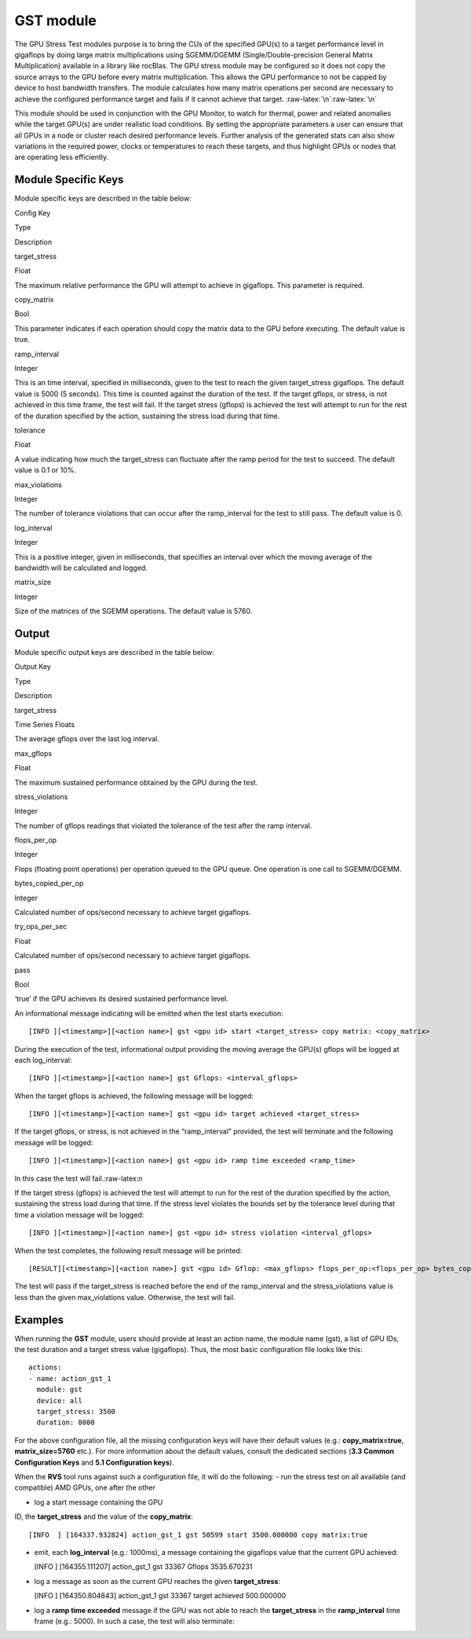 .. meta::
  :description: rocm validation suite documentation 
  :keywords: rocm validation suite, ROCm, documentation

.. _gst-module:


GST module
----------

The GPU Stress Test modules purpose is to bring the CUs of the specified
GPU(s) to a target performance level in gigaflops by doing large matrix
multiplications using SGEMM/DGEMM (Single/Double-precision General
Matrix Multiplication) available in a library like rocBlas. The GPU
stress module may be configured so it does not copy the source arrays to
the GPU before every matrix multiplication. This allows the GPU
performance to not be capped by device to host bandwidth transfers. The
module calculates how many matrix operations per second are necessary to
achieve the configured performance target and fails if it cannot achieve
that target. :raw-latex:`\n`:raw-latex:`\n`

This module should be used in conjunction with the GPU Monitor, to watch
for thermal, power and related anomalies while the target GPU(s) are
under realistic load conditions. By setting the appropriate parameters a
user can ensure that all GPUs in a node or cluster reach desired
performance levels. Further analysis of the generated stats can also
show variations in the required power, clocks or temperatures to reach
these targets, and thus highlight GPUs or nodes that are operating less
efficiently.

Module Specific Keys
~~~~~~~~~~~~~~~~~~~~

Module specific keys are described in the table below:

.. raw:: html

   <table>

.. raw:: html

   <tr>

.. raw:: html

   <th>

Config Key

.. raw:: html

   </th>

.. raw:: html

   <th>

Type

.. raw:: html

   </th>

.. raw:: html

   <th>

Description

.. raw:: html

   </th>

.. raw:: html

   </tr>

.. raw:: html

   <tr>

.. raw:: html

   <td>

target_stress

.. raw:: html

   </td>

.. raw:: html

   <td>

Float

.. raw:: html

   </td>

.. raw:: html

   <td>

The maximum relative performance the GPU will attempt to achieve in
gigaflops. This parameter is required.

.. raw:: html

   </td>

.. raw:: html

   </tr>

.. raw:: html

   <tr>

.. raw:: html

   <td>

copy_matrix

.. raw:: html

   </td>

.. raw:: html

   <td>

Bool

.. raw:: html

   </td>

.. raw:: html

   <td>

This parameter indicates if each operation should copy the matrix data
to the GPU before executing. The default value is true.

.. raw:: html

   </td>

.. raw:: html

   </tr>

.. raw:: html

   <tr>

.. raw:: html

   <td>

ramp_interval

.. raw:: html

   </td>

.. raw:: html

   <td>

Integer

.. raw:: html

   </td>

.. raw:: html

   <td>

This is an time interval, specified in milliseconds, given to the test
to reach the given target_stress gigaflops. The default value is 5000 (5
seconds). This time is counted against the duration of the test. If the
target gflops, or stress, is not achieved in this time frame, the test
will fail. If the target stress (gflops) is achieved the test will
attempt to run for the rest of the duration specified by the action,
sustaining the stress load during that time.

.. raw:: html

   </td>

.. raw:: html

   </tr>

.. raw:: html

   <tr>

.. raw:: html

   <td>

tolerance

.. raw:: html

   </td>

.. raw:: html

   <td>

Float

.. raw:: html

   </td>

.. raw:: html

   <td>

A value indicating how much the target_stress can fluctuate after the
ramp period for the test to succeed. The default value is 0.1 or 10%.

.. raw:: html

   </td>

.. raw:: html

   </tr>

.. raw:: html

   <tr>

.. raw:: html

   <td>

max_violations

.. raw:: html

   </td>

.. raw:: html

   <td>

Integer

.. raw:: html

   </td>

.. raw:: html

   <td>

The number of tolerance violations that can occur after the
ramp_interval for the test to still pass. The default value is 0.

.. raw:: html

   </td>

.. raw:: html

   </tr>

.. raw:: html

   <tr>

.. raw:: html

   <td>

log_interval

.. raw:: html

   </td>

.. raw:: html

   <td>

Integer

.. raw:: html

   </td>

.. raw:: html

   <td>

This is a positive integer, given in milliseconds, that specifies an
interval over which the moving average of the bandwidth will be
calculated and logged.

.. raw:: html

   </td>

.. raw:: html

   </tr>

.. raw:: html

   <tr>

.. raw:: html

   <td>

matrix_size

.. raw:: html

   </td>

.. raw:: html

   <td>

Integer

.. raw:: html

   </td>

.. raw:: html

   <td>

Size of the matrices of the SGEMM operations. The default value is 5760.

.. raw:: html

   </td>

.. raw:: html

   </tr>

.. raw:: html

   </table>

Output
~~~~~~

Module specific output keys are described in the table below:

.. raw:: html

   <table>

.. raw:: html

   <tr>

.. raw:: html

   <th>

Output Key

.. raw:: html

   </th>

.. raw:: html

   <th>

Type

.. raw:: html

   </th>

.. raw:: html

   <th>

Description

.. raw:: html

   </th>

.. raw:: html

   </tr>

.. raw:: html

   <tr>

.. raw:: html

   <td>

target_stress

.. raw:: html

   </td>

.. raw:: html

   <td>

Time Series Floats

.. raw:: html

   </td>

.. raw:: html

   <td>

The average gflops over the last log interval.

.. raw:: html

   </td>

.. raw:: html

   </tr>

.. raw:: html

   <tr>

.. raw:: html

   <td>

max_gflops

.. raw:: html

   </td>

.. raw:: html

   <td>

Float

.. raw:: html

   </td>

.. raw:: html

   <td>

The maximum sustained performance obtained by the GPU during the test.

.. raw:: html

   </td>

.. raw:: html

   </tr>

.. raw:: html

   <tr>

.. raw:: html

   <td>

stress_violations

.. raw:: html

   </td>

.. raw:: html

   <td>

Integer

.. raw:: html

   </td>

.. raw:: html

   <td>

The number of gflops readings that violated the tolerance of the test
after the ramp interval.

.. raw:: html

   </td>

.. raw:: html

   </tr>

.. raw:: html

   <tr>

.. raw:: html

   <td>

flops_per_op

.. raw:: html

   </td>

.. raw:: html

   <td>

Integer

.. raw:: html

   </td>

.. raw:: html

   <td>

Flops (floating point operations) per operation queued to the GPU queue.
One operation is one call to SGEMM/DGEMM.

.. raw:: html

   </td>

.. raw:: html

   </tr>

.. raw:: html

   <tr>

.. raw:: html

   <td>

bytes_copied_per_op

.. raw:: html

   </td>

.. raw:: html

   <td>

Integer

.. raw:: html

   </td>

.. raw:: html

   <td>

Calculated number of ops/second necessary to achieve target gigaflops.

.. raw:: html

   </td>

.. raw:: html

   </tr>

.. raw:: html

   <tr>

.. raw:: html

   <td>

try_ops_per_sec

.. raw:: html

   </td>

.. raw:: html

   <td>

Float

.. raw:: html

   </td>

.. raw:: html

   <td>

Calculated number of ops/second necessary to achieve target gigaflops.

.. raw:: html

   </td>

.. raw:: html

   </tr>

.. raw:: html

   <tr>

.. raw:: html

   <td>

pass

.. raw:: html

   </td>

.. raw:: html

   <td>

Bool

.. raw:: html

   </td>

.. raw:: html

   <td>

‘true’ if the GPU achieves its desired sustained performance level.

.. raw:: html

   </td>

.. raw:: html

   </tr>

.. raw:: html

   </table>

An informational message indicating will be emitted when the test starts
execution:

::

   [INFO ][<timestamp>][<action name>] gst <gpu id> start <target_stress> copy matrix: <copy_matrix>

During the execution of the test, informational output providing the
moving average the GPU(s) gflops will be logged at each log_interval:

::

   [INFO ][<timestamp>][<action name>] gst Gflops: <interval_gflops>

When the target gflops is achieved, the following message will be
logged:

::

   [INFO ][<timestamp>][<action name>] gst <gpu id> target achieved <target_stress>

If the target gflops, or stress, is not achieved in the “ramp_interval”
provided, the test will terminate and the following message will be
logged:

::

   [INFO ][<timestamp>][<action name>] gst <gpu id> ramp time exceeded <ramp_time>

In this case the test will fail.:raw-latex:`\n`

If the target stress (gflops) is achieved the test will attempt to run
for the rest of the duration specified by the action, sustaining the
stress load during that time. If the stress level violates the bounds
set by the tolerance level during that time a violation message will be
logged:

::

   [INFO ][<timestamp>][<action name>] gst <gpu id> stress violation <interval_gflops>

When the test completes, the following result message will be printed:

::

   [RESULT][<timestamp>][<action name>] gst <gpu id> Gflop: <max_gflops> flops_per_op:<flops_per_op> bytes_copied_per_op: <bytes_copied_per_op> try_ops_per_sec: <try_ops_per_sec> pass: <pass>

The test will pass if the target_stress is reached before the end of the ramp_interval and the stress_violations value is less than the given
max_violations value. Otherwise, the test will fail.

Examples
~~~~~~~~

When running the **GST** module, users should provide at least an action
name, the module name (gst), a list of GPU IDs, the test duration and a
target stress value (gigaflops). Thus, the most basic configuration file
looks like this:

::

   actions:
   - name: action_gst_1
     module: gst
     device: all
     target_stress: 3500
     duration: 8000

For the above configuration file, all the missing configuration keys
will have their default values (e.g.: **copy_matrix=true**,
**matrix_size=5760** etc.). For more information about the default
values, consult the dedicated sections (**3.3 Common Configuration
Keys** and **5.1 Configuration keys**).

When the **RVS** tool runs against such a configuration file, it will do
the following: 
- run the stress test on all available (and compatible)
AMD GPUs, one after the other 

- log a start message containing the GPU
ID, the **target_stress** and the value of the **copy_matrix**:

::

   [INFO  ] [164337.932824] action_gst_1 gst 50599 start 3500.000000 copy matrix:true

-  emit, each **log_interval** (e.g.: 1000ms), a message containing the
   gigaflops value that the current GPU achieved:

   [INFO ] [164355.111207] action_gst_1 gst 33367 Gflops 3535.670231

-  log a message as soon as the current GPU reaches the given
   **target_stress**:

   [INFO ] [164350.804843] action_gst_1 gst 33367 target achieved
   500.000000

-  log a **ramp time exceeded** message if the GPU was not able to reach
   the **target_stress** in the **ramp_interval** time frame (e.g.:
   5000). In such a case, the test will also terminate:
